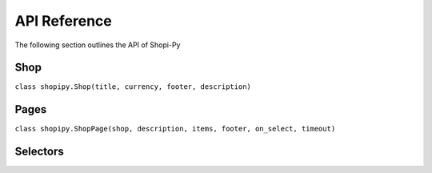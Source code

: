 API Reference
=============
The following section outlines the API of Shopi-Py

Shop
----
``class shopipy.Shop(title, currency, footer, description)``

Pages
-----
``class shopipy.ShopPage(shop, description, items, footer, on_select, timeout)``

Selectors
---------


.. autosummary::
   :toctree: generated

   lumache
